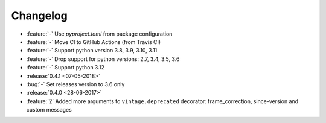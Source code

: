 Changelog
=========

* :feature:`-` Use `pyproject.toml` from package configuration
* :feature:`-` Move CI to GitHub Actions (from Travis CI)
* :feature:`-` Support python version 3.8, 3.9, 3.10, 3.11
* :feature:`-` Drop support for python versions: 2.7, 3.4, 3.5, 3.6
* :feature:`-` Support python 3.12
* :release:`0.4.1 <07-05-2018>`
* :bug:`-` Set releases version to 3.6 only
* :release:`0.4.0 <28-06-2017>`
* :feature:`2` Added more arguments to ``vintage.deprecated`` decorator: frame_correction, since-version and custom messages
